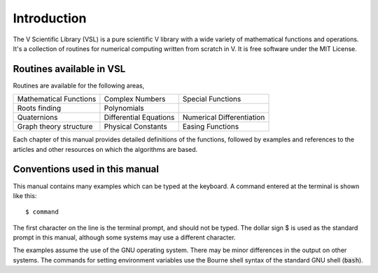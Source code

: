 .. index::
   license of VSL
   MIT

************
Introduction
************

The V Scientific Library (VSL) is a pure scientific V library with a wide variety of
mathematical functions and operations. It's a collection of routines for
numerical computing written from scratch in V. It is free software under the MIT License.

Routines available in VSL
=========================

Routines are available for the following areas,

===========================  ===========================  ===========================
Mathematical Functions       Complex Numbers              Special Functions
Roots finding                Polynomials
Quaternions                  Differential Equations       Numerical Differentiation
Graph theory structure       Physical Constants           Easing Functions
===========================  ===========================  ===========================

Each chapter of this manual
provides detailed definitions of the functions, followed by examples
and references to the articles and other resources on which the 
algorithms are based.

Conventions used in this manual
===============================

.. index::
   single: dollar sign $, shell prompt

This manual contains many examples which can be typed at the keyboard.
A command entered at the terminal is shown like this::

    $ command

The first character on the line is the terminal prompt, and should not
be typed.  The dollar sign $ is used as the standard prompt in
this manual, although some systems may use a different character.

The examples assume the use of the GNU operating system.  There may be
minor differences in the output on other systems.  The commands for
setting environment variables use the Bourne shell syntax of the
standard GNU shell (:code:`bash`).

